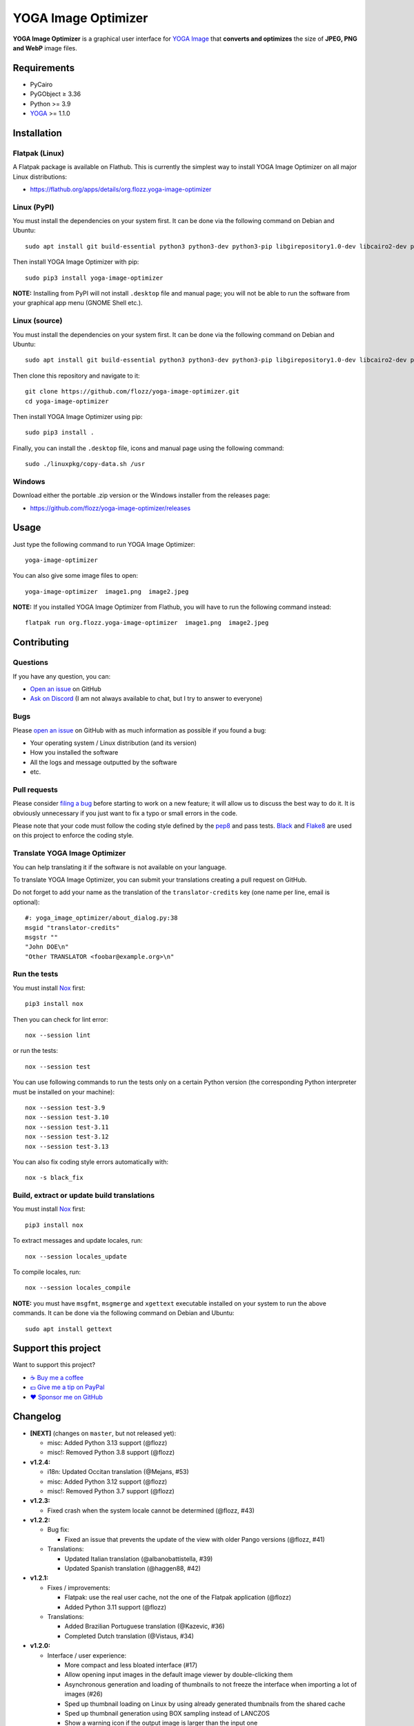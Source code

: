 YOGA Image Optimizer
====================

|GitHub| |License| |Discord| |Github Actions| |Black|

**YOGA Image Optimizer** is a graphical user interface for `YOGA Image <https://github.com/wanadev/yoga>`_ that **converts and optimizes** the size of **JPEG, PNG and WebP** image files.

.. figure:: ./screenshot.png
   :alt: YOGA Image Optimizer screenshot


Requirements
------------

* PyCairo
* PyGObject ≥ 3.36
* Python >= 3.9
* YOGA_ >= 1.1.0

.. _YOGA:  https://github.com/wanadev/yoga


Installation
------------

Flatpak (Linux)
~~~~~~~~~~~~~~~

A Flatpak package is available on Flathub. This is currently the simplest way to install YOGA Image Optimizer on all major Linux distributions:

* https://flathub.org/apps/details/org.flozz.yoga-image-optimizer


Linux (PyPI)
~~~~~~~~~~~~

You must install the dependencies on your system first. It can be done via the following command on Debian and Ubuntu::

    sudo apt install git build-essential python3 python3-dev python3-pip libgirepository1.0-dev libcairo2-dev pkg-config gir1.2-gtk-3.0

Then install YOGA Image Optimizer with pip::

    sudo pip3 install yoga-image-optimizer

**NOTE:** Installing from PyPI will not install ``.desktop`` file and manual page; you will not be able to run the software from your graphical app menu (GNOME Shell etc.).


Linux (source)
~~~~~~~~~~~~~~

You must install the dependencies on your system first. It can be done via the following command on Debian and Ubuntu::

    sudo apt install git build-essential python3 python3-dev python3-pip libgirepository1.0-dev libcairo2-dev pkg-config gir1.2-gtk-3.0

Then clone this repository and navigate to it::

    git clone https://github.com/flozz/yoga-image-optimizer.git
    cd yoga-image-optimizer

Then install YOGA Image Optimizer using pip::

    sudo pip3 install .

Finally, you can install the ``.desktop`` file, icons and manual page using the following command::

    sudo ./linuxpkg/copy-data.sh /usr


Windows
~~~~~~~

Download either the portable .zip version or the Windows installer from the releases page:

* https://github.com/flozz/yoga-image-optimizer/releases


Usage
-----

Just type the following command to run YOGA Image Optimizer::

    yoga-image-optimizer

You can also give some image files to open::

    yoga-image-optimizer  image1.png  image2.jpeg


**NOTE:** If you installed YOGA Image Optimizer from Flathub, you will have to run the following command instead::

    flatpak run org.flozz.yoga-image-optimizer  image1.png  image2.jpeg


Contributing
------------

Questions
~~~~~~~~~

If you have any question, you can:

* `Open an issue <https://github.com/flozz/yoga-image-optimizer/issues>`_ on GitHub
* `Ask on Discord <https://discord.gg/P77sWhuSs4>`_ (I am not always available to chat, but I try to answer to everyone)


Bugs
~~~~

Please `open an issue <https://github.com/flozz/yoga-image-optimizer/issues>`_ on GitHub with as much information as possible if you found a bug:

* Your operating system / Linux distribution (and its version)
* How you installed the software
* All the logs and message outputted by the software
* etc.


Pull requests
~~~~~~~~~~~~~

Please consider `filing a bug <https://github.com/flozz/yoga-image-optimizer/issues>`_ before starting to work on a new feature; it will allow us to discuss the best way to do it. It is obviously unnecessary if you just want to fix a typo or small errors in the code.

Please note that your code must follow the coding style defined by the `pep8 <https://pep8.org>`_ and pass tests. `Black <https://black.readthedocs.io/en/stable>`_ and `Flake8 <https://flake8.pycqa.org/en/latest>`_ are used on this project to enforce the coding style.


Translate YOGA Image Optimizer
~~~~~~~~~~~~~~~~~~~~~~~~~~~~~~

You can help translating it if the software is not available on your language.

To translate YOGA Image Optimizer, you can submit your translations creating a pull request on GitHub.

Do not forget to add your name as the translation of the ``translator-credits`` key (one name per line, email is optional)::

    #: yoga_image_optimizer/about_dialog.py:38
    msgid "translator-credits"
    msgstr ""
    "John DOE\n"
    "Other TRANSLATOR <foobar@example.org>\n"


Run the tests
~~~~~~~~~~~~~

You must install `Nox <https://nox.thea.codes/>`__ first::

    pip3 install nox

Then you can check for lint error::

    nox --session lint

or run the tests::

    nox --session test

You can use following commands to run the tests only on a certain Python version (the corresponding Python interpreter must be installed on your machine)::

    nox --session test-3.9
    nox --session test-3.10
    nox --session test-3.11
    nox --session test-3.12
    nox --session test-3.13

You can also fix coding style errors automatically with::

    nox -s black_fix


Build, extract or update build translations
~~~~~~~~~~~~~~~~~~~~~~~~~~~~~~~~~~~~~~~~~~~

You must install `Nox <https://nox.thea.codes>`__ first::

    pip3 install nox

To extract messages and update locales, run::

    nox --session locales_update

To compile locales, run::

    nox --session locales_compile

**NOTE:** you must have ``msgfmt``, ``msgmerge`` and ``xgettext`` executable installed on your system to run the above commands. It can be done via the following command on Debian and Ubuntu::

    sudo apt install gettext


Support this project
--------------------

Want to support this project?

* `☕️ Buy me a coffee <https://www.buymeacoffee.com/flozz>`__
* `💵️ Give me a tip on PayPal <https://www.paypal.me/0xflozz>`__
* `❤️ Sponsor me on GitHub <https://github.com/sponsors/flozz>`__


Changelog
---------

* **[NEXT]** (changes on ``master``, but not released yet):

  * misc: Added Python 3.13 support (@flozz)
  * misc!: Removed Python 3.8 support (@flozz)

* **v1.2.4:**

  * i18n: Updated Occitan translation (@Mejans, #53)
  * misc: Added Python 3.12 support (@flozz)
  * misc!: Removed Python 3.7 support (@flozz)

* **v1.2.3:**

  * Fixed crash when the system locale cannot be determined (@flozz, #43)

* **v1.2.2:**

  * Bug fix:

    * Fixed an issue that prevents the update of the view with older Pango
      versions (@flozz, #41)

  * Translations:

    * Updated Italian translation (@albanobattistella, #39)
    * Updated Spanish translation (@haggen88, #42)

* **v1.2.1:**

  * Fixes / improvements:

    * Flatpak: use the real user cache, not the one of the Flatpak application
      (@flozz)
    * Added Python 3.11 support (@flozz)

  * Translations:

    * Added Brazilian Portuguese translation (@Kazevic, #36)
    * Completed Dutch translation (@Vistaus, #34)

* **v1.2.0:**

  * Interface / user experience:

    * More compact and less bloated interface (#17)
    * Allow opening input images in the default image viewer by double-clicking
      them
    * Asynchronous generation and loading of thumbnails to not freeze the
      interface when importing a lot of images (#26)
    * Sped up thumbnail loading on Linux by using already generated thumbnails
      from the shared cache
    * Sped up thumbnail generation using BOX sampling instead of LANCZOS
    * Show a warning icon if the output image is larger than the input one

  * Fixes / improvements:

    * Fixed a crash when generating thumbnails for JPEGs with an invalid
      orientation EXIF tag (#29)
    * Fixed a crash on the image import process when generating a broken
      image's thumbnail (#27)
    * Fixed a crash on the optimization batch if an error occurs when
      optimizing an image (#27)
    * Fixed inverted width and height with rotated JPEGs
    * Fixed issues related to ``concurrent.futures`` on Python 3.7 and 3.8
      (#32)
    * Updated the code to not use deprecated constants on newer Pillow versions

  * New translations:

    * Dutch (incomplete) (@Vistaus, #25)
    * German (Jürgen Benvenuti)

* **v1.1.2:**

  * New translations:

    * Russian
    * Spanish

  * Updated translation:

    * Turkish

* **v1.1.1:**

  * Fixed the abnormal amount of processes created and not cleaned when
    starting an optimization (#13)

* **v1.1.0:**

  * `YOGA <https://github.com/wanadev/yoga>`_ updated to v1.1.0:

    * Honor the JPEG orientation EXIF tag
    * JPEG optimization improved: up to 7.3% of additional size reduction since
      previous version
    * YOGA can no more output a PNG larger than the input one when performing
      a PNG to PNG optimization

  * Added a setting window:

    * Number of threads used to optimize images
    * Setting the default output locations / name or pattern of output files
    * Theme selection / dark theme preference

  * "Optimize" and "Stop" buttons behaviour improved:

    * The "Stop" button now stops the running optimizations, not just the
      pending ones
    * Display a "Canceled" status on non-optimized image while the "Stop"
      button is clicked
    * Do not optimize again images that have already been optimized

  * Allow to resize images (downscale only, preserve ratio)

  * Multiselection: multiple files can now be selected and their parameters can
    be edited all at once (multiselection)

  * Windows specific changes:

    * Use the Adwaita theme by default on Windows; the Windows10 GTK theme
      looks buggy

  * Fixes / improvements:

    * Do not allow to remove images with the ``<Del>`` key while an
      optimization is in progress
    * Fixed image previews; no more ugly thumbnails with indexed images
    * Image previews now honor the JPEG orientation EXIF tag

  * Updated translations:

    * French
    * Italian (partial)
    * Occitan
    * Turkish (partial)

  * **Note for packagers:**

    * YOGA ≥ 1.1.0 is now needed
    * YOGA v1.1.0 has a new dependency: `mozjpeg-lossless-optimization
      <https://github.com/wanadev/mozjpeg-lossless-optimization>`_

* **v1.0.1:**

  * Fixed PyPI packages
  * **NOTE:** No new version for Windows; nothing changed

* **v1.0.0:**

  * Fixed ``[-]`` button not removing the chosen image
  * Updated site URL

* **v0.99.2 (beta):**

  * Fixed package data not installed while installing with pip (#3)
  * **NOTE:** No new version for Windows; nothing changed

* **v0.99.1 (beta):**

  * Fixed site URL in setup.py
  * Fixed version number

* **v0.99.0 (beta):**

  * Initial release
  * Linux and Windows support
  * Optimizes JPEG, PNG and WebP image formats


.. |GitHub| image:: https://img.shields.io/github/stars/flozz/yoga-image-optimizer?label=GitHub&logo=github
   :target: https://github.com/flozz/yoga-image-optimizer

.. |License| image:: https://img.shields.io/github/license/flozz/yoga-image-optimizer
   :target: https://github.com/flozz/yoga-image-optimizer/blob/master/COPYING

.. |Discord| image:: https://img.shields.io/badge/chat-Discord-8c9eff?logo=discord&logoColor=ffffff
   :target: https://discord.gg/P77sWhuSs4

.. |Github Actions| image:: https://github.com/flozz/yoga-image-optimizer/actions/workflows/python-ci.yml/badge.svg
   :target: https://github.com/flozz/yoga-image-optimizer/actions

.. |Black| image:: https://img.shields.io/badge/code%20style-black-000000.svg
   :target: https://black.readthedocs.io/en/stable
